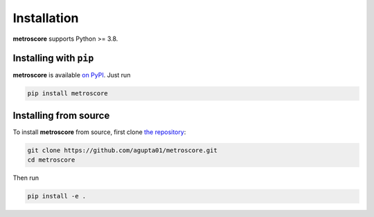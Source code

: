 Installation
============

**metroscore** supports Python >= 3.8.

Installing with ``pip``
-----------------------

**metroscore** is available `on PyPI <https://pypi.org/project/metroscore/>`_. Just run

.. code-block:: bash

    pip install metroscore

Installing from source
----------------------

To install **metroscore** from source, first clone `the repository <https://github.com/agupta01/metroscore>`_:

.. code-block:: bash

    git clone https://github.com/agupta01/metroscore.git
    cd metroscore

Then run

.. code-block:: bash

    pip install -e .